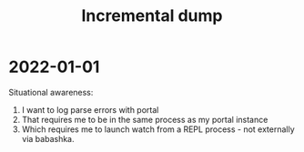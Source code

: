 #+TITLE: Incremental dump

* 2022-01-01
Situational awareness:

1. I want to log parse errors with portal
2. That requires me to be in the same process as my portal instance
3. Which requires me to launch watch from a REPL process - not externally via
   babashka.
